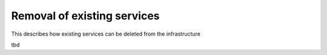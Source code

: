Removal of existing services
============================

This describes how existing services can be deleted from the infrastructure

tbd
